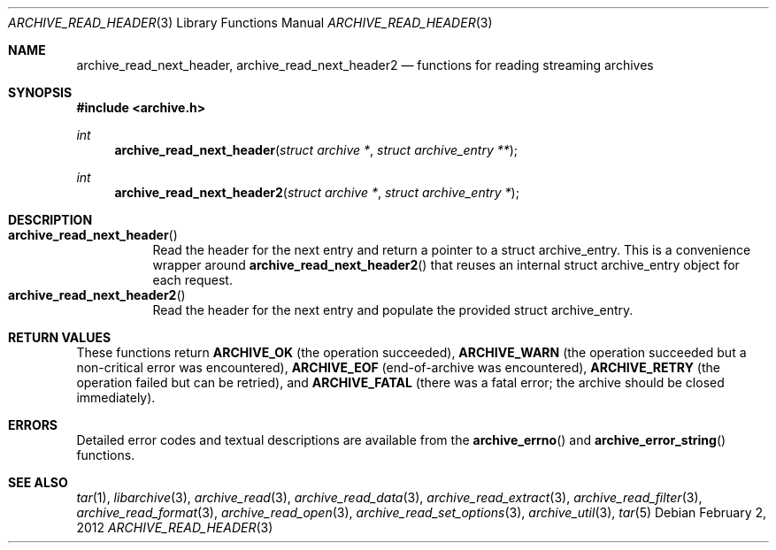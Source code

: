 .\" Copyright (c) 2003-2011 Tim Kientzle
.\" All rights reserved.
.\"
.\" Redistribution and use in source and binary forms, with or without
.\" modification, are permitted provided that the following conditions
.\" are met:
.\" 1. Redistributions of source code must retain the above copyright
.\"    notice, this list of conditions and the following disclaimer.
.\" 2. Redistributions in binary form must reproduce the above copyright
.\"    notice, this list of conditions and the following disclaimer in the
.\"    documentation and/or other materials provided with the distribution.
.\"
.\" THIS SOFTWARE IS PROVIDED BY THE AUTHOR AND CONTRIBUTORS ``AS IS'' AND
.\" ANY EXPRESS OR IMPLIED WARRANTIES, INCLUDING, BUT NOT LIMITED TO, THE
.\" IMPLIED WARRANTIES OF MERCHANTABILITY AND FITNESS FOR A PARTICULAR PURPOSE
.\" ARE DISCLAIMED.  IN NO EVENT SHALL THE AUTHOR OR CONTRIBUTORS BE LIABLE
.\" FOR ANY DIRECT, INDIRECT, INCIDENTAL, SPECIAL, EXEMPLARY, OR CONSEQUENTIAL
.\" DAMAGES (INCLUDING, BUT NOT LIMITED TO, PROCUREMENT OF SUBSTITUTE GOODS
.\" OR SERVICES; LOSS OF USE, DATA, OR PROFITS; OR BUSINESS INTERRUPTION)
.\" HOWEVER CAUSED AND ON ANY THEORY OF LIABILITY, WHETHER IN CONTRACT, STRICT
.\" LIABILITY, OR TORT (INCLUDING NEGLIGENCE OR OTHERWISE) ARISING IN ANY WAY
.\" OUT OF THE USE OF THIS SOFTWARE, EVEN IF ADVISED OF THE POSSIBILITY OF
.\" SUCH DAMAGE.
.\"
.\" $FreeBSD$
.\"
.Dd February 2, 2012
.Dt ARCHIVE_READ_HEADER 3
.Os
.Sh NAME
.Nm archive_read_next_header ,
.Nm archive_read_next_header2
.Nd functions for reading streaming archives
.Sh SYNOPSIS
.In archive.h
.Ft int
.Fn archive_read_next_header "struct archive *" "struct archive_entry **"
.Ft int
.Fn archive_read_next_header2 "struct archive *" "struct archive_entry *"
.\"
.Sh DESCRIPTION
.Bl -tag -compact -width indent
.It Fn archive_read_next_header
Read the header for the next entry and return a pointer to
a
.Tn struct archive_entry .
This is a convenience wrapper around
.Fn archive_read_next_header2
that reuses an internal
.Tn struct archive_entry
object for each request.
.It Fn archive_read_next_header2
Read the header for the next entry and populate the provided
.Tn struct archive_entry .
.El
.\"
.Sh RETURN VALUES
These functions return
.Cm ARCHIVE_OK
(the operation succeeded),
.Cm ARCHIVE_WARN
(the operation succeeded but a non-critical error was encountered),
.Cm ARCHIVE_EOF
(end-of-archive was encountered),
.Cm ARCHIVE_RETRY
(the operation failed but can be retried),
and
.Cm ARCHIVE_FATAL
(there was a fatal error; the archive should be closed immediately).
.\"
.Sh ERRORS
Detailed error codes and textual descriptions are available from the
.Fn archive_errno
and
.Fn archive_error_string
functions.
.\"
.Sh SEE ALSO
.Xr tar 1 ,
.Xr libarchive 3 ,
.Xr archive_read 3 ,
.Xr archive_read_data 3 ,
.Xr archive_read_extract 3 ,
.Xr archive_read_filter 3 ,
.Xr archive_read_format 3 ,
.Xr archive_read_open 3 ,
.Xr archive_read_set_options 3 ,
.Xr archive_util 3 ,
.Xr tar 5
